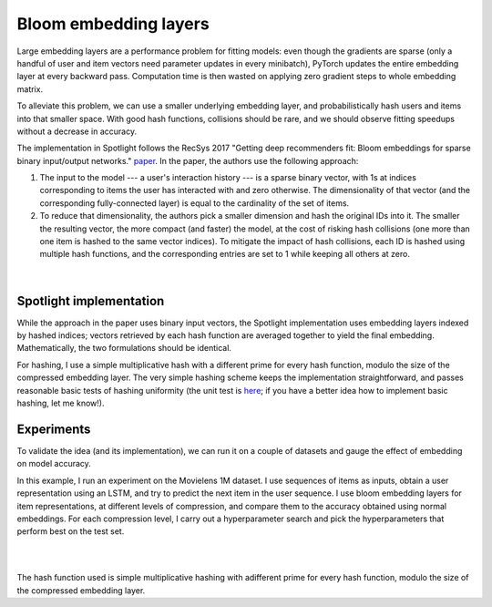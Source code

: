 Bloom embedding layers
======================

Large embedding layers are a performance problem for fitting models: even though the gradients are sparse (only a handful of user and item vectors need parameter updates in every minibatch), PyTorch updates the entire embedding layer at every backward pass. Computation time is then wasted on applying zero gradient steps to whole embedding matrix.

To alleviate this problem, we can use a smaller underlying embedding layer, and probabilistically hash users and items into that smaller space. With good hash functions, collisions should be rare, and we should observe fitting speedups without a decrease in accuracy.

The implementation in Spotlight follows the RecSys 2017 "Getting deep recommenders fit: Bloom embeddings for sparse binary input/output networks." `paper <https://arxiv.org/pdf/1706.03993.pdf>`_. In the paper, the authors use the following approach:

1. The input to the model --- a user's interaction history --- is a sparse binary vector, with 1s at indices corresponding to items the user has interacted with and zero otherwise. The dimensionality of that vector (and the corresponding fully-connected layer) is equal to the cardinality of the set of items.
2. To reduce that dimensionality, the authors pick a smaller dimension and hash the original IDs into it. The smaller the resulting vector, the more compact (and faster) the model, at the cost of risking hash collisions (one more than one item is hashed to the same vector indices). To mitigate the impact of hash collisions, each ID is hashed using multiple hash functions, and the corresponding entries are set to 1 while keeping all others at zero.

.. figure:: https://upload.wikimedia.org/wikipedia/commons/thumb/a/ac/Bloom_filter.svg/649px-Bloom_filter.svg.png
   :target: https://en.wikipedia.org/wiki/Bloom_filter
   :align: center

|


Spotlight implementation
------------------------

While the approach in the paper uses binary input vectors, the Spotlight implementation uses embedding layers indexed by hashed indices; vectors retrieved by each hash function are averaged together to yield the final embedding. Mathematically, the two formulations should be identical.

For hashing, I use a simple multiplicative hash with a different prime for every hash function, modulo the size of the compressed embedding layer. The very simple hashing scheme keeps the implementation straightforward, and passes reasonable basic tests of hashing uniformity (the unit test is `here <https://github.com/maciejkula/spotlight/blob/master/tests/test_layers.py>`_; if you have a better idea how to implement basic hashing, let me know!).

Experiments
-----------

To validate the idea (and its implementation), we can run it on a couple of datasets and gauge the effect of embedding on model accuracy.

In this example, I run an experiment on the Movielens 1M dataset. I use sequences of items as inputs, obtain a user representation using an LSTM, and try to predict the next item in the user sequence. I use bloom embedding layers for item representations, at different levels of compression, and compare them to the accuracy obtained using normal embeddings. For each compression level, I carry out a hyperparameter search and pick the hyperparameters that perform best on the test set.

.. image:: plot.png
   :align: center

|


.. image:: time.png
   :align: center

|


The hash function used is simple multiplicative hashing with adifferent prime for every hash function, modulo the size of the compressed embedding layer.
